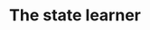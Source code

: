 * Setting :noexport:
Remember to exceture (C-c C-c) the following line:
#+PROPERTY: header-args:R :async :results output verbatim  :exports both  :session *R* :cache yes
Other setting can also be useful:
# #+PROPERTY: header-args:R  :async :results output raw drawer  :exports both  :session *R* :cache yes

#+Title: The state learner

This repository provides code that implements the state learner. We provide
examples of how to use it as a stand-alone tool and in combination with targeted
learning.

To run the examples below, run the following code to load the needed functions.

#+BEGIN_SRC R
  library(here)
  library(targets)
  tar_source(here("R-code/functions"))
#+END_SRC

#+RESULTS[(2023-11-06 13:14:03) ab04ea159ccfb3e6fe0ef94b7eb9203da121ecbc]:

** Stand alone use of the state learner
We illustrate how to use the state learner by fitting it to the =Melanoma= data
set as provided by the =riskRegression= package.

#+BEGIN_SRC R
  library(riskRegression)
  data(Melanoma,package="riskRegression")
  setDT(Melanoma)
  head(Melanoma)
#+END_SRC

#+RESULTS[(2023-11-06 13:14:07) 9cfa88c2f8cb145980438e1195cf3ea5a731a262]:
:    time status                    event invasion ici      epicel       ulcer thick    sex age   logthick
: 1:   10      2       death.other.causes  level.1   2     present     present  6.76   Male  76  1.9110229
: 2:   30      2       death.other.causes  level.0   0 not present not present  0.65   Male  56 -0.4307829
: 3:   35      0                 censored  level.1   2 not present not present  1.34   Male  41  0.2926696
: 4:   99      2       death.other.causes  level.0   2 not present not present  2.90 Female  71  1.0647107
: 5:  185      1 death.malignant.melanoma  level.2   2     present     present 12.08   Male  52  2.4915512
: 6:  204      1 death.malignant.melanoma  level.2   2 not present     present  4.84   Male  28  1.5769147


The state learner

#+BEGIN_SRC R

#+END_SRC

** Testing

